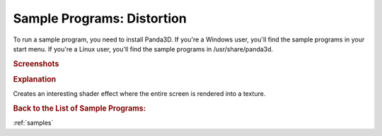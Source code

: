 .. _distortion:

Sample Programs: Distortion
===========================

To run a sample program, you need to install Panda3D.
If you're a Windows user, you'll find the sample programs in your start menu.
If you're a Linux user, you'll find the sample programs in /usr/share/panda3d.

.. rubric:: Screenshots

.. image:: screenshot-sample-programs-distortion.png
   :height: 392

.. rubric:: Explanation

Creates an interesting shader effect where the entire screen is rendered into a
texture.

.. rubric:: Back to the List of Sample Programs:

:ref:`samples`
